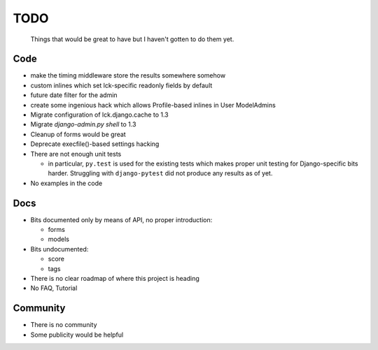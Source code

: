 ====
TODO
====
  
  Things that would be great to have but I haven't gotten to do them yet.

Code
----

* make the timing middleware store the results somewhere somehow

* custom inlines which set lck-specific readonly fields by default

* future date filter for the admin

* create some ingenious hack which allows Profile-based inlines in User
  ModelAdmins

* Migrate configuration of lck.django.cache to 1.3

* Migrate `django-admin.py shell` to 1.3

* Cleanup of forms would be great
  
* Deprecate execfile()-based settings hacking

* There are not enough unit tests

  * in particular, ``py.test`` is used for the existing tests which makes proper
    unit testing for Django-specific bits harder. Struggling with
    ``django-pytest`` did not produce any results as of yet.

* No examples in the code

Docs
----

* Bits documented only by means of API, no proper introduction:

  * forms

  * models

* Bits undocumented:

  * score
    
  * tags

* There is no clear roadmap of where this project is heading

* No FAQ, Tutorial

Community
---------

* There is no community

* Some publicity would be helpful
